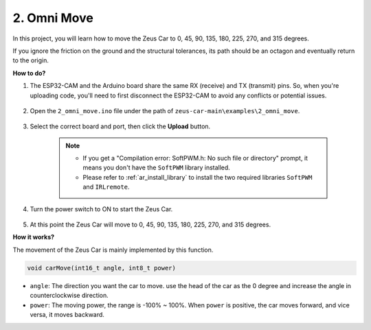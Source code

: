 2. Omni Move
==========================
In this project, you will learn how to move the Zeus Car to 0, 45, 90, 135, 180, 225, 270, and 315 degrees.

If you ignore the friction on the ground and the structural tolerances, its path should be an octagon and eventually return to the origin.

**How to do?**

#. The ESP32-CAM and the Arduino board share the same RX (receive) and TX (transmit) pins. So, when you're uploading code, you'll need to first disconnect the ESP32-CAM to avoid any conflicts or potential issues.

    .. image:: img/unplug_cam.png
        :width: 400
        :align: center


#. Open the ``2_omni_move.ino`` file under the path of ``zeus-car-main\examples\2_omni_move``.

    .. raw:: html

        <iframe src=https://create.arduino.cc/editor/sunfounder01/2425f280-5bd4-4e49-bb2e-220d1f4f867b/preview?embed style="height:510px;width:100%;margin:10px 0" frameborder=0></iframe>

#. Select the correct board and port, then click the **Upload** button.

    .. note::
        * If you get a "Compilation error: SoftPWM.h: No such file or directory" prompt, it means you don't have the ``SoftPWM`` library installed.
        * Please refer to :ref:`ar_install_library` to install the two required libraries ``SoftPWM`` and ``IRLremote``.

    .. image:: img/ar_board_upload.png

#. Turn the power switch to ON to start the Zeus Car.

    .. image:: img/zeus_power.jpg

#. At this point the Zeus Car will move to 0, 45, 90, 135, 180, 225, 270, and 315 degrees.


**How it works?**

The movement of the Zeus Car is mainly implemented by this function.

.. code-block::

    void carMove(int16_t angle, int8_t power)

* ``angle``: The direction you want the car to move. use the head of the car as the 0 degree and increase the angle in counterclockwise direction.
* ``power``: The moving power, the range is -100% ~ 100%. When ``power`` is positive, the car moves forward, and vice versa, it moves backward.